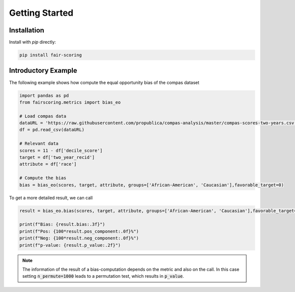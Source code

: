 Getting Started
===============

Installation
------------

Install with `pip` directly:

.. sourcecode:: shell

   pip install fair-scoring





Introductory Example
--------------------
The following example shows how compute the equal opportunity bias of the compas dataset

.. sourcecode:: python

   import pandas as pd
   from fairscoring.metrics import bias_eo

   # Load compas data
   dataURL = 'https://raw.githubusercontent.com/propublica/compas-analysis/master/compas-scores-two-years.csv'
   df = pd.read_csv(dataURL)

   # Relevant data
   scores = 11 - df['decile_score']
   target = df['two_year_recid']
   attribute = df['race']

   # Compute the bias
   bias = bias_eo(scores, target, attribute, groups=['African-American', 'Caucasian'],favorable_target=0)

To get a more detailed result, we can call

.. sourcecode:: python

   result = bias_eo.bias(scores, target, attribute, groups=['African-American', 'Caucasian'],favorable_target=0, n_permute=1000)

   print(f"Bias: {result.bias:.3f}")
   print(f"Pos: {100*result.pos_component:.0f}%")
   print(f"Neg: {100*result.neg_component:.0f}%")
   print(f"p-value: {result.p_value:.2f}")

.. note::
   The information of the result of a bias-computation depends on the metric and also on the call.
   In this case setting :code:`n_permute=1000` leads to a permutation test, which results in :code:`p_value`.
